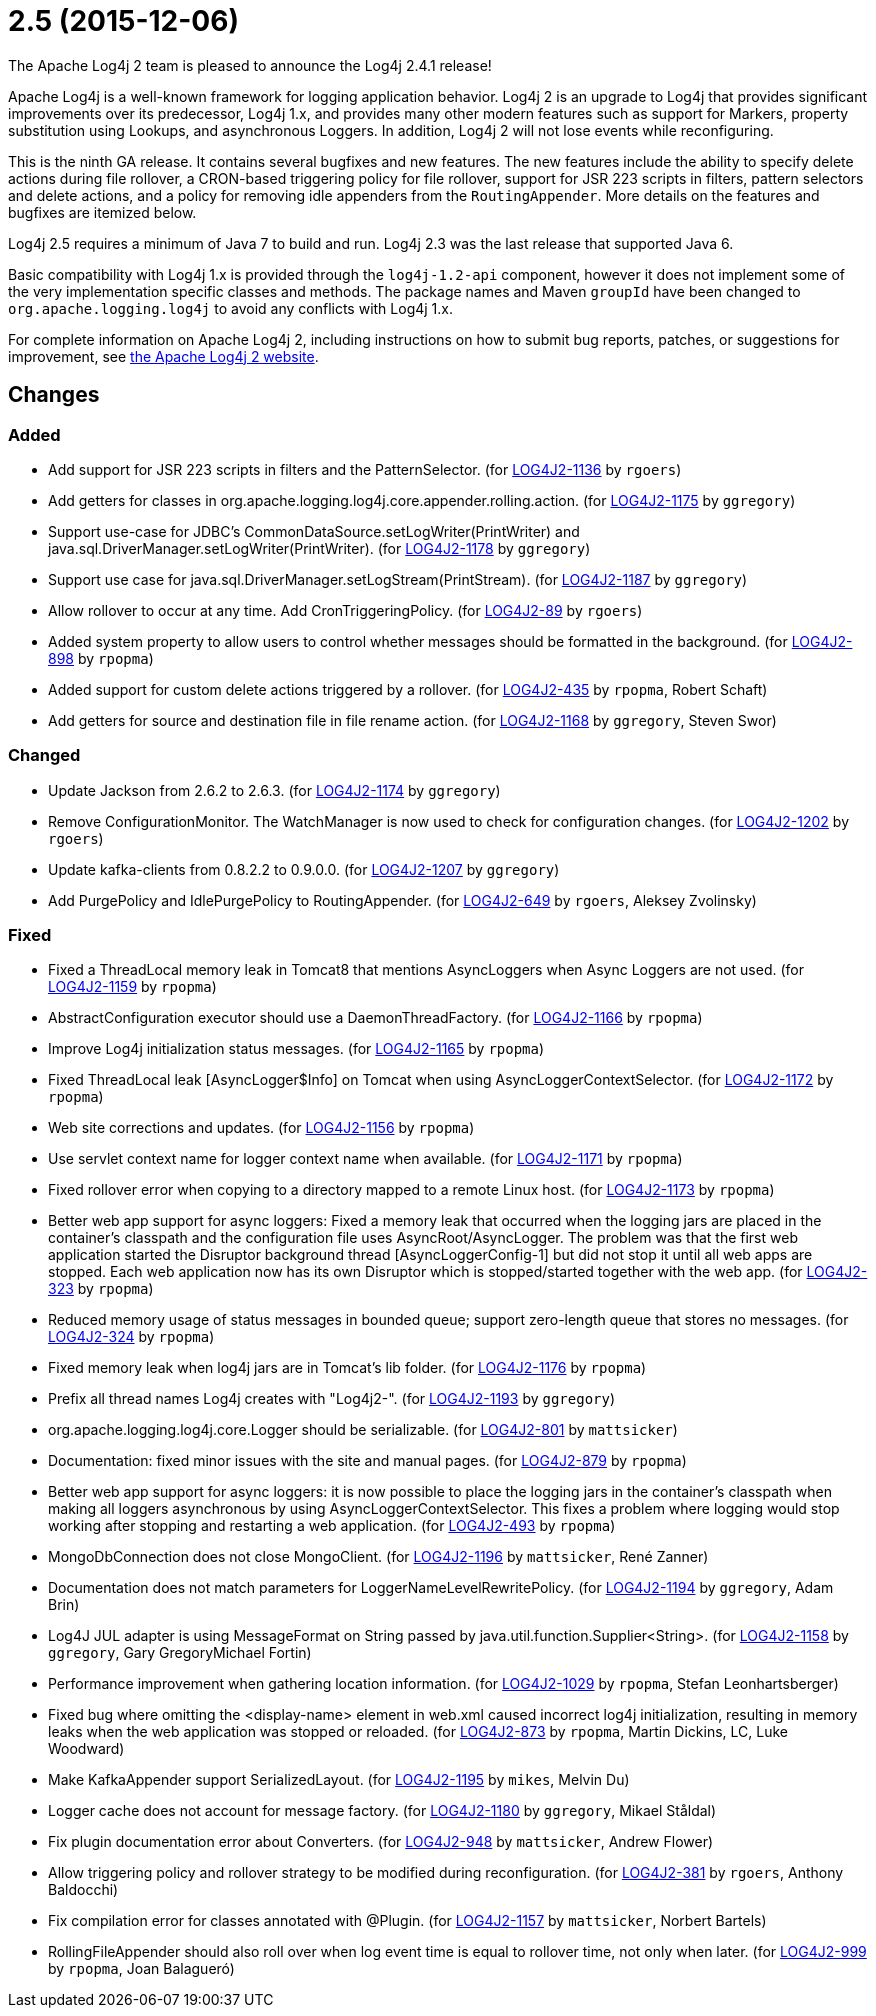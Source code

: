 ////
    Licensed to the Apache Software Foundation (ASF) under one or more
    contributor license agreements.  See the NOTICE file distributed with
    this work for additional information regarding copyright ownership.
    The ASF licenses this file to You under the Apache License, Version 2.0
    (the "License"); you may not use this file except in compliance with
    the License.  You may obtain a copy of the License at

         https://www.apache.org/licenses/LICENSE-2.0

    Unless required by applicable law or agreed to in writing, software
    distributed under the License is distributed on an "AS IS" BASIS,
    WITHOUT WARRANTIES OR CONDITIONS OF ANY KIND, either express or implied.
    See the License for the specific language governing permissions and
    limitations under the License.
////

////
*DO NOT EDIT THIS FILE!!*
This file is automatically generated from the release changelog directory!
////

= 2.5 (2015-12-06)

The Apache Log4j 2 team is pleased to announce the Log4j 2.4.1 release!

Apache Log4j is a well-known framework for logging application behavior.
Log4j 2 is an upgrade to Log4j that provides significant improvements over its predecessor, Log4j 1.x, and provides many other modern features such as support for Markers, property substitution using Lookups, and asynchronous Loggers.
In addition, Log4j 2 will not lose events while reconfiguring.

This is the ninth GA release.
It contains several bugfixes and new features.
The new features include the ability to specify delete actions during file rollover, a CRON-based
triggering policy for file rollover, support for JSR 223 scripts in filters, pattern selectors and delete actions, and a policy for removing idle appenders from the `RoutingAppender`.
More details on the features and bugfixes are itemized below.

Log4j 2.5 requires a minimum of Java 7 to build and run.
Log4j 2.3 was the last release that supported Java 6.

Basic compatibility with Log4j 1.x is provided through the `log4j-1.2-api` component, however it does
not implement some of the very implementation specific classes and methods.
The package names and Maven `groupId` have been changed to `org.apache.logging.log4j` to avoid any conflicts with Log4j 1.x.

For complete information on Apache Log4j 2, including instructions on how to submit bug reports, patches, or suggestions for improvement, see http://logging.apache.org/log4j/2.x/[the Apache Log4j 2 website].

== Changes

=== Added

* Add support for JSR 223 scripts in filters and the PatternSelector. (for https://issues.apache.org/jira/browse/LOG4J2-1136[LOG4J2-1136] by `rgoers`)
* Add getters for classes in org.apache.logging.log4j.core.appender.rolling.action. (for https://issues.apache.org/jira/browse/LOG4J2-1175[LOG4J2-1175] by `ggregory`)
* Support use-case for JDBC's CommonDataSource.setLogWriter(PrintWriter) and java.sql.DriverManager.setLogWriter(PrintWriter). (for https://issues.apache.org/jira/browse/LOG4J2-1178[LOG4J2-1178] by `ggregory`)
* Support use case for java.sql.DriverManager.setLogStream(PrintStream). (for https://issues.apache.org/jira/browse/LOG4J2-1187[LOG4J2-1187] by `ggregory`)
* Allow rollover to occur at any time. Add CronTriggeringPolicy. (for https://issues.apache.org/jira/browse/LOG4J2-89[LOG4J2-89] by `rgoers`)
* Added system property to allow users to control whether messages should be formatted in the background. (for https://issues.apache.org/jira/browse/LOG4J2-898[LOG4J2-898] by `rpopma`)
* Added support for custom delete actions triggered by a rollover. (for https://issues.apache.org/jira/browse/LOG4J2-435[LOG4J2-435] by `rpopma`, Robert Schaft)
* Add getters for source and destination file in file rename action. (for https://issues.apache.org/jira/browse/LOG4J2-1168[LOG4J2-1168] by `ggregory`, Steven Swor)

=== Changed

* Update Jackson from 2.6.2 to 2.6.3. (for https://issues.apache.org/jira/browse/LOG4J2-1174[LOG4J2-1174] by `ggregory`)
* Remove ConfigurationMonitor. The WatchManager is now used to check for configuration changes. (for https://issues.apache.org/jira/browse/LOG4J2-1202[LOG4J2-1202] by `rgoers`)
* Update kafka-clients from 0.8.2.2 to 0.9.0.0. (for https://issues.apache.org/jira/browse/LOG4J2-1207[LOG4J2-1207] by `ggregory`)
* Add PurgePolicy and IdlePurgePolicy to RoutingAppender. (for https://issues.apache.org/jira/browse/LOG4J2-649[LOG4J2-649] by `rgoers`, Aleksey Zvolinsky)

=== Fixed

* Fixed a ThreadLocal memory leak in Tomcat8 that mentions AsyncLoggers when Async Loggers are not used. (for https://issues.apache.org/jira/browse/LOG4J2-1159[LOG4J2-1159] by `rpopma`)
* AbstractConfiguration executor should use a DaemonThreadFactory. (for https://issues.apache.org/jira/browse/LOG4J2-1166[LOG4J2-1166] by `rpopma`)
* Improve Log4j initialization status messages. (for https://issues.apache.org/jira/browse/LOG4J2-1165[LOG4J2-1165] by `rpopma`)
* Fixed ThreadLocal leak [AsyncLogger$Info] on Tomcat when using AsyncLoggerContextSelector. (for https://issues.apache.org/jira/browse/LOG4J2-1172[LOG4J2-1172] by `rpopma`)
* Web site corrections and updates. (for https://issues.apache.org/jira/browse/LOG4J2-1156[LOG4J2-1156] by `rpopma`)
* Use servlet context name for logger context name when available. (for https://issues.apache.org/jira/browse/LOG4J2-1171[LOG4J2-1171] by `rpopma`)
* Fixed rollover error when copying to a directory mapped to a remote Linux host. (for https://issues.apache.org/jira/browse/LOG4J2-1173[LOG4J2-1173] by `rpopma`)
* Better web app support for async loggers: Fixed a memory leak that occurred when the logging jars are placed
        in the container's classpath and the configuration file uses AsyncRoot/AsyncLogger.
        The problem was that the first web application started the Disruptor background thread [AsyncLoggerConfig-1] but did not stop it until all web apps are stopped.
        Each web application now has its own Disruptor which is stopped/started together with the web app. (for https://issues.apache.org/jira/browse/LOG4J2-323[LOG4J2-323] by `rpopma`)
* Reduced memory usage of status messages in bounded queue; support zero-length queue that stores no messages. (for https://issues.apache.org/jira/browse/LOG4J2-324[LOG4J2-324] by `rpopma`)
* Fixed memory leak when log4j jars are in Tomcat's lib folder. (for https://issues.apache.org/jira/browse/LOG4J2-1176[LOG4J2-1176] by `rpopma`)
* Prefix all thread names Log4j creates with "Log4j2-". (for https://issues.apache.org/jira/browse/LOG4J2-1193[LOG4J2-1193] by `ggregory`)
* org.apache.logging.log4j.core.Logger should be serializable. (for https://issues.apache.org/jira/browse/LOG4J2-801[LOG4J2-801] by `mattsicker`)
* Documentation: fixed minor issues with the site and manual pages. (for https://issues.apache.org/jira/browse/LOG4J2-879[LOG4J2-879] by `rpopma`)
* Better web app support for async loggers: it is now possible to place the logging jars in the container's
        classpath when making all loggers asynchronous by using AsyncLoggerContextSelector. This fixes a problem where
        logging would stop working after stopping and restarting a web application. (for https://issues.apache.org/jira/browse/LOG4J2-493[LOG4J2-493] by `rpopma`)
* MongoDbConnection does not close MongoClient. (for https://issues.apache.org/jira/browse/LOG4J2-1196[LOG4J2-1196] by `mattsicker`, René Zanner)
* Documentation does not match parameters for LoggerNameLevelRewritePolicy. (for https://issues.apache.org/jira/browse/LOG4J2-1194[LOG4J2-1194] by `ggregory`, Adam Brin)
* Log4J JUL adapter is using MessageFormat on String passed by java.util.function.Supplier<String>. (for https://issues.apache.org/jira/browse/LOG4J2-1158[LOG4J2-1158] by `ggregory`, Gary GregoryMichael Fortin)
* Performance improvement when gathering location information. (for https://issues.apache.org/jira/browse/LOG4J2-1029[LOG4J2-1029] by `rpopma`, Stefan Leonhartsberger)
* Fixed bug where omitting the <display-name> element in web.xml caused incorrect log4j initialization,
        resulting in memory leaks when the web application was stopped or reloaded. (for https://issues.apache.org/jira/browse/LOG4J2-873[LOG4J2-873] by `rpopma`, Martin Dickins, LC, Luke Woodward)
* Make KafkaAppender support SerializedLayout. (for https://issues.apache.org/jira/browse/LOG4J2-1195[LOG4J2-1195] by `mikes`, Melvin Du)
* Logger cache does not account for message factory. (for https://issues.apache.org/jira/browse/LOG4J2-1180[LOG4J2-1180] by `ggregory`, Mikael Ståldal)
* Fix plugin documentation error about Converters. (for https://issues.apache.org/jira/browse/LOG4J2-948[LOG4J2-948] by `mattsicker`, Andrew Flower)
* Allow triggering policy and rollover strategy to be modified during reconfiguration. (for https://issues.apache.org/jira/browse/LOG4J2-381[LOG4J2-381] by `rgoers`, Anthony Baldocchi)
* Fix compilation error for classes annotated with @Plugin. (for https://issues.apache.org/jira/browse/LOG4J2-1157[LOG4J2-1157] by `mattsicker`, Norbert Bartels)
* RollingFileAppender should also roll over when log event time is equal to rollover time, not only when later. (for https://issues.apache.org/jira/browse/LOG4J2-999[LOG4J2-999] by `rpopma`, Joan Balagueró)
